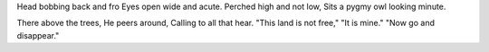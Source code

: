 Head bobbing back and fro
Eyes open wide and acute.
Perched high and not low,
Sits a pygmy owl looking minute.

There above the trees,
He peers around,
Calling to all that hear.
"This land is not free,"
"It is mine."
"Now go and disappear."
